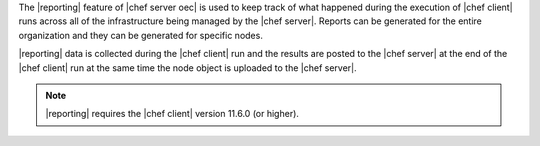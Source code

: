 .. The contents of this file are included in multiple topics.
.. This file should not be changed in a way that hinders its ability to appear in multiple documentation sets.

The |reporting| feature of |chef server oec| is used to keep track of what happened during the execution of |chef client| runs across all of the infrastructure being managed by the |chef server|. Reports can be generated for the entire organization and they can be generated for specific nodes.

|reporting| data is collected during the |chef client| run and the results are posted to the |chef server| at the end of the |chef client| run at the same time the node object is uploaded to the |chef server|.

.. note:: |reporting| requires the |chef client| version 11.6.0 (or higher).
